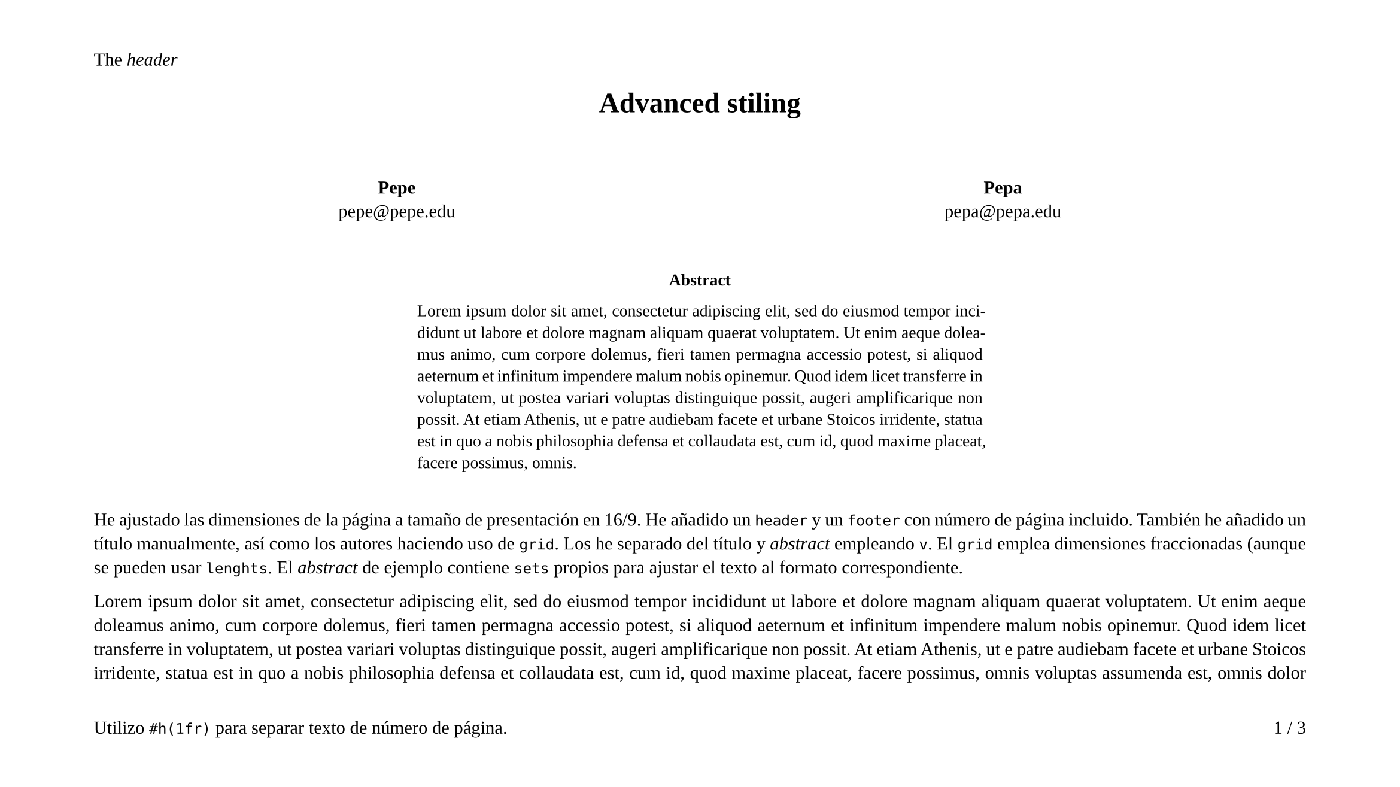 #set page(
  paper: "presentation-16-9",
  numbering: "1",
  header: [The _header_],
  footer: context [
      #box[
      Utilizo `#h(1fr)` para separar texto de número de página.
      #h(1fr)
      #counter(page).display(
        "1 / 1",
        both: true
      )
      ]
  ]
)

#set par(justify: true)

#set text(
  font: "Liberation Serif",
  size: 11pt
)

#align(center, text(17pt)[
  *Advanced stiling*
])

#v(.75cm)

#grid(
  columns: (1fr, 1fr),
  align(center)[
    *Pepe*\
    #link("mailto:pepe@pepe.edu")
  ],
  align(center)[
    *Pepa*\
    #link("mailto:pepa@pepa.edu")
  ]
)

#v(.75cm)

#align(center)[
  #box(
    width: 12cm,
  )[
    #set par(
      justify: true,
    )
    #set text(10pt)
    *Abstract* \
    #align(left)[
      #lorem(90)
    ]

    #v(.5cm)
  ] 
]

He ajustado las dimensiones de la página a tamaño de presentación en 16/9. He añadido un `header` y un `footer` con número de página incluido. También he añadido un título manualmente, así como los autores haciendo uso de `grid`. Los he separado del título y _abstract_ empleando `v`. El `grid` emplea dimensiones fraccionadas (aunque se pueden usar `lenghts`. El _abstract_ de ejemplo contiene `sets` propios para ajustar el texto al formato correspondiente.

#lorem(1000)